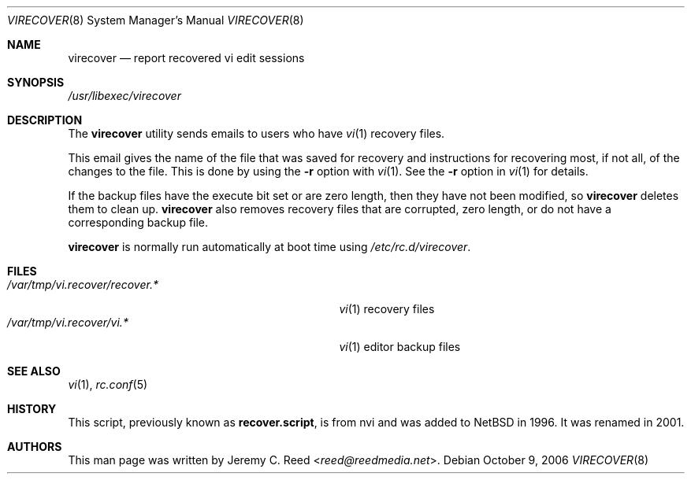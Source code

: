 .\" $NetBSD: virecover.8,v 1.1 2013/11/22 16:00:45 christos Exp $
.\"
.\" Copyright (c) 2006 The NetBSD Foundation, Inc.
.\" All rights reserved.
.\"
.\" This code is derived from software contributed to The NetBSD Foundation
.\" by Jeremy C. Reed.
.\"
.\" Redistribution and use in source and binary forms, with or without
.\" modification, are permitted provided that the following conditions
.\" are met:
.\" 1. Redistributions of source code must retain the above copyright
.\"    notice, this list of conditions and the following disclaimer.
.\" 2. Redistributions in binary form must reproduce the above copyright
.\"    notice, this list of conditions and the following disclaimer in the
.\"    documentation and/or other materials provided with the distribution.
.\"
.\" THIS SOFTWARE IS PROVIDED BY THE NETBSD FOUNDATION, INC. AND CONTRIBUTORS
.\" ``AS IS'' AND ANY EXPRESS OR IMPLIED WARRANTIES, INCLUDING, BUT NOT LIMITED
.\" TO, THE IMPLIED WARRANTIES OF MERCHANTABILITY AND FITNESS FOR A PARTICULAR
.\" PURPOSE ARE DISCLAIMED.  IN NO EVENT SHALL THE FOUNDATION OR CONTRIBUTORS
.\" BE LIABLE FOR ANY DIRECT, INDIRECT, INCIDENTAL, SPECIAL, EXEMPLARY, OR
.\" CONSEQUENTIAL DAMAGES (INCLUDING, BUT NOT LIMITED TO, PROCUREMENT OF
.\" SUBSTITUTE GOODS OR SERVICES; LOSS OF USE, DATA, OR PROFITS; OR BUSINESS
.\" INTERRUPTION) HOWEVER CAUSED AND ON ANY THEORY OF LIABILITY, WHETHER IN
.\" CONTRACT, STRICT LIABILITY, OR TORT (INCLUDING NEGLIGENCE OR OTHERWISE)
.\" ARISING IN ANY WAY OUT OF THE USE OF THIS SOFTWARE, EVEN IF ADVISED OF THE
.\" POSSIBILITY OF SUCH DAMAGE.
.\"
.Dd October 9, 2006
.Dt VIRECOVER 8
.Os
.Sh NAME
.Nm virecover
.Nd report recovered vi edit sessions
.Sh SYNOPSIS
.Pa /usr/libexec/virecover
.Sh DESCRIPTION
The
.Nm
utility sends emails to users who have
.Xr vi 1
recovery files.
.Pp
This email gives the name of the file that was
saved for recovery and instructions for recovering
most, if not all, of the changes to the file.
This is done by using the
.Fl r
option with
.Xr vi 1 .
See the
.Fl r
option in
.Xr vi 1
for details.
.Pp
If the backup files have the execute bit set or are zero length,
then they have not been modified, so
.Nm
deletes them to clean up.
.Nm
also removes recovery files that are corrupted, zero length,
or do not have a corresponding backup file.
.Pp
.Nm
is normally run automatically at boot time using
.Pa /etc/rc.d/virecover .
.Sh FILES
.Bl -tag -width "/var/tmp/vi.recover/recover.*" -compact
.It Pa /var/tmp/vi.recover/recover.*
.Xr vi 1
recovery files
.It Pa /var/tmp/vi.recover/vi.*
.Xr vi 1
editor backup files
.El
.Sh SEE ALSO
.Xr vi 1 ,
.Xr rc.conf 5
.Sh HISTORY
This script, previously known as
.Nm recover.script ,
is from nvi and was added to
.Nx
in 1996.
It was renamed in 2001.
.Sh AUTHORS
This man page was written by
.An Jeremy C. Reed Aq Mt reed@reedmedia.net .
